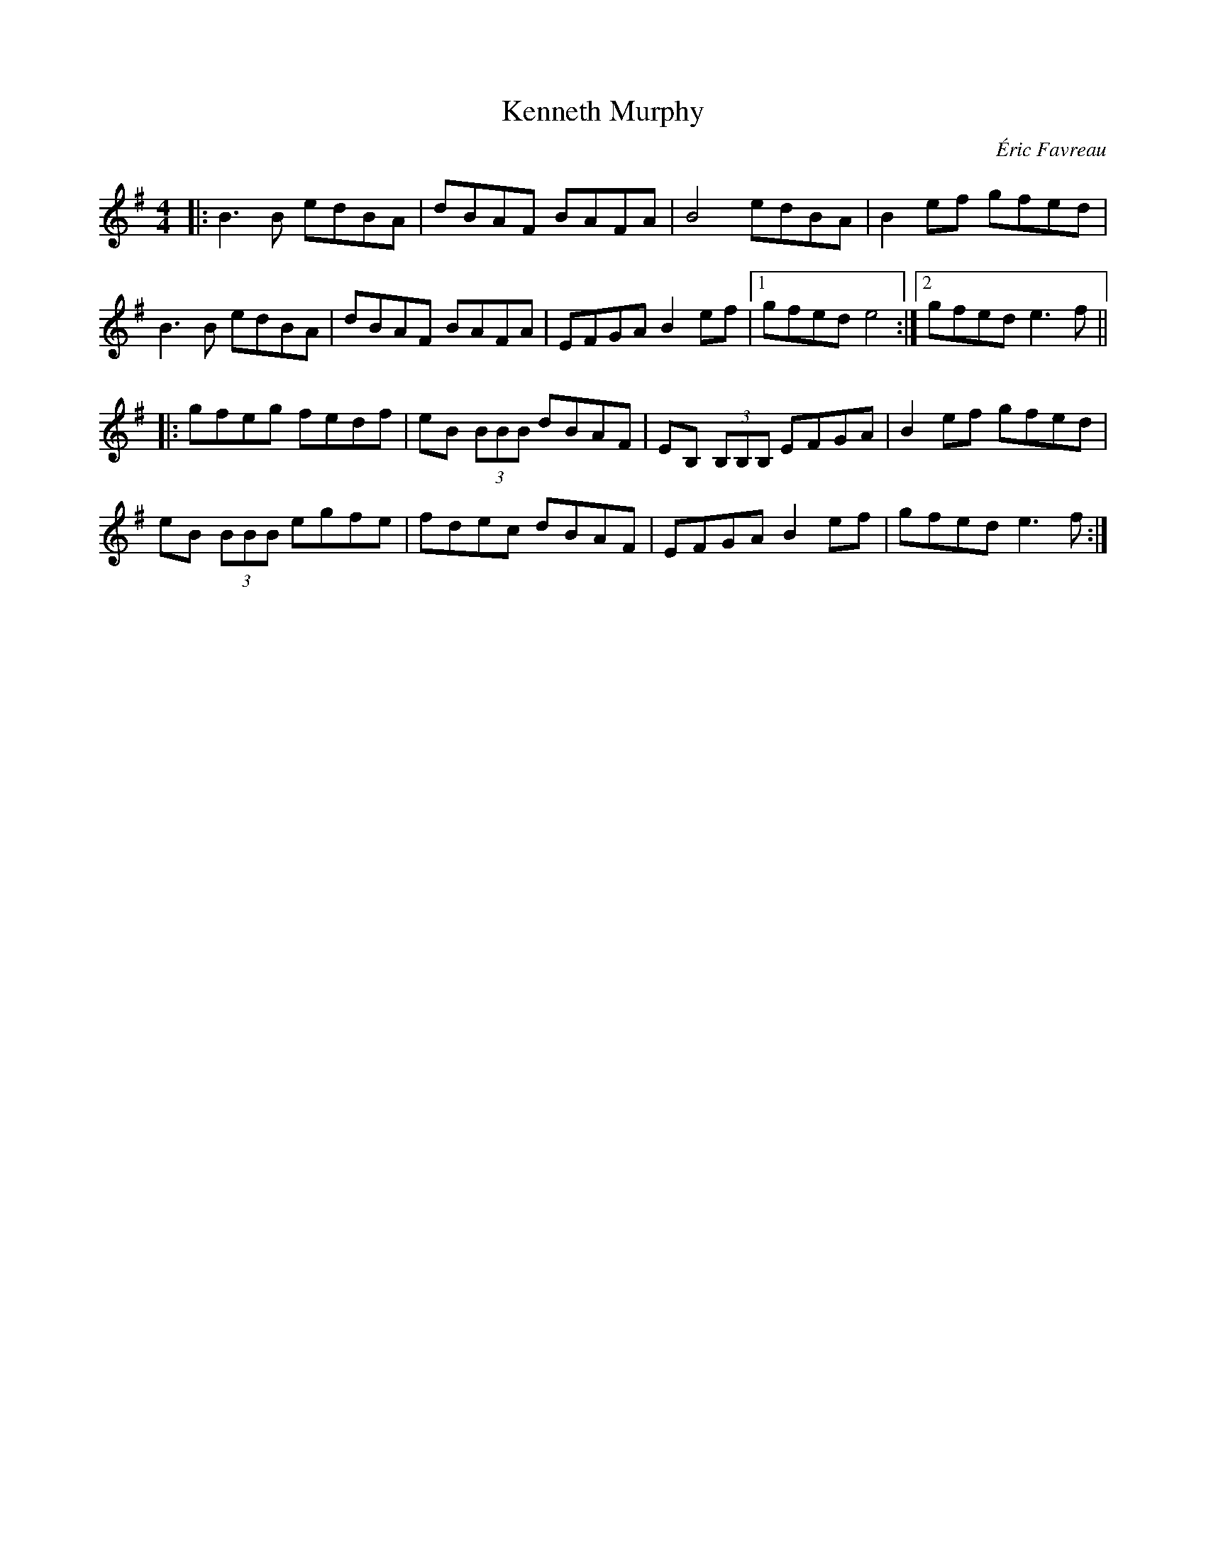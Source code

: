 X: 1
T: Kenneth Murphy
C: \'Eric Favreau
F: http://music.gordfisch.net/montrealsession/assets/abc/quebec.abc 2015-7-17
R: reel
M: 4/4
L: 1/8
K: G
|:\
B3B edBA | dBAF BAFA | B4 edBA | B2ef gfed |
B3B edBA | dBAF BAFA | EFGA B2ef |1 gfed e4 :|2 gfed e3f ||
|:\
gfeg fedf | eB (3BBB dBAF | EB, (3B,B,B, EFGA | B2ef gfed |
eB (3BBB egfe | fdec dBAF | EFGA B2ef | gfed e3f :|
